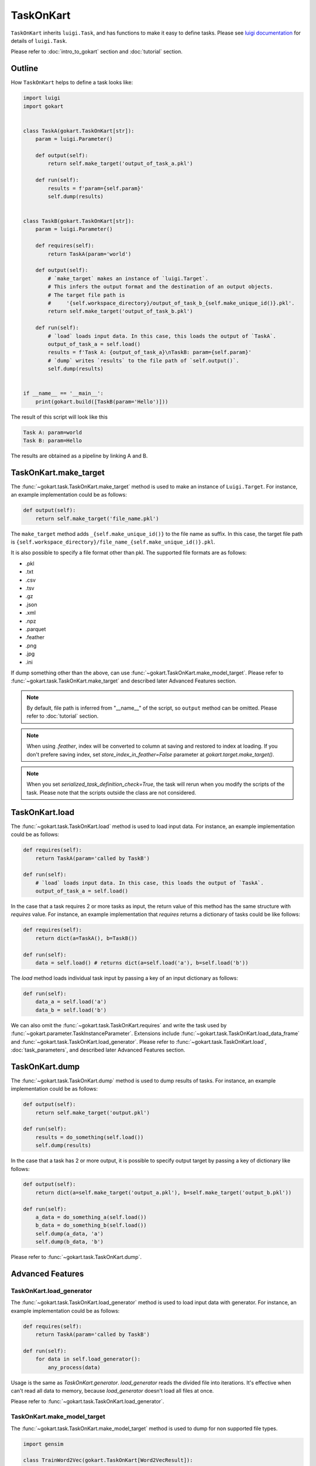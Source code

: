 TaskOnKart
==========
``TaskOnKart`` inherits ``luigi.Task``, and has functions to make it easy to define tasks.
Please see `luigi documentation <https://luigi.readthedocs.io/en/stable/index.html>`_ for details of ``luigi.Task``.

Please refer to :doc:`intro_to_gokart` section and :doc:`tutorial` section.


Outline
--------
How ``TaskOnKart`` helps to define a task looks like:

.. code:: python

    import luigi
    import gokart


    class TaskA(gokart.TaskOnKart[str]):
        param = luigi.Parameter()

        def output(self):
            return self.make_target('output_of_task_a.pkl')

        def run(self):
            results = f'param={self.param}'
            self.dump(results)


    class TaskB(gokart.TaskOnKart[str]):
        param = luigi.Parameter()

        def requires(self):
            return TaskA(param='world')

        def output(self):
            # `make_target` makes an instance of `luigi.Target`.
            # This infers the output format and the destination of an output objects.
            # The target file path is
            #     '{self.workspace_directory}/output_of_task_b_{self.make_unique_id()}.pkl'.
            return self.make_target('output_of_task_b.pkl')

        def run(self):
            # `load` loads input data. In this case, this loads the output of `TaskA`.
            output_of_task_a = self.load()
            results = f'Task A: {output_of_task_a}\nTaskB: param={self.param}'
            # `dump` writes `results` to the file path of `self.output()`.
            self.dump(results)


    if __name__ == '__main__':
        print(gokart.build([TaskB(param='Hello')]))


The result of this script will look like this

.. code:: sh

    Task A: param=world
    Task B: param=Hello

The results are obtained as a pipeline by linking A and B.


TaskOnKart.make_target
----------------------
The :func:`~gokart.task.TaskOnKart.make_target` method is used to make an instance of ``Luigi.Target``.
For instance, an example implementation could be as follows:

.. code:: python

    def output(self):
        return self.make_target('file_name.pkl')

The ``make_target`` method adds ``_{self.make_unique_id()}`` to the file name as suffix.
In this case, the target file path is ``{self.workspace_directory}/file_name_{self.make_unique_id()}.pkl``.


It is also possible to specify a file format other than pkl. The supported file formats are as follows:

- .pkl
- .txt
- .csv
- .tsv
- .gz
- .json
- .xml
- .npz
- .parquet
- .feather
- .png
- .jpg
- .ini


If dump something other than the above, can use :func:`~gokart.TaskOnKart.make_model_target`.
Please refer to :func:`~gokart.task.TaskOnKart.make_target` and described later Advanced Features section.


.. note::
    By default, file path is inferred from "__name__" of the script, so ``output`` method can be omitted.
    Please refer to :doc:`tutorial` section.

.. note::
    When using `.feather`, index will be converted to column at saving and restored to index at loading.
    If you don't prefere saving index, set `store_index_in_feather=False` parameter at `gokart.target.make_target()`.

.. note::
    When you set `serialized_task_definition_check=True`, the task will rerun when you modify the scripts of the task.
    Please note that the scripts outside the class are not considered.



TaskOnKart.load
----------------
The :func:`~gokart.task.TaskOnKart.load` method is used to load input data.
For instance, an example implementation could be as follows:

.. code:: python

    def requires(self):
        return TaskA(param='called by TaskB')

    def run(self):
        # `load` loads input data. In this case, this loads the output of `TaskA`.
        output_of_task_a = self.load()


In the case that a task requires 2 or more tasks as input, the return value of this method has the same structure with `requires` value.
For instance, an example implementation that `requires` returns a dictionary of tasks could be like follows:

.. code:: python

    def requires(self):
        return dict(a=TaskA(), b=TaskB())

    def run(self):
        data = self.load() # returns dict(a=self.load('a'), b=self.load('b'))


The `load` method loads individual task input by passing a key of an input dictionary as follows:

.. code:: python

    def run(self):
        data_a = self.load('a')
        data_b = self.load('b')


We can also omit the :func:`~gokart.task.TaskOnKart.requires` and write the task used by :func:`~gokart.parameter.TaskInstanceParameter`.
Extensions include :func:`~gokart.task.TaskOnKart.load_data_frame` and :func:`~gokart.task.TaskOnKart.load_generator`. Please refer to :func:`~gokart.task.TaskOnKart.load`, :doc:`task_parameters`, and described later Advanced Features section.


TaskOnKart.dump
----------------
The :func:`~gokart.task.TaskOnKart.dump` method is used to dump results of tasks.
For instance, an example implementation could be as follows:

.. code:: python

    def output(self):
        return self.make_target('output.pkl')

    def run(self):
        results = do_something(self.load())
        self.dump(results)


In the case that a task has 2 or more output, it is possible to specify output target by passing a key of dictionary like follows:

.. code:: python

    def output(self):
        return dict(a=self.make_target('output_a.pkl'), b=self.make_target('output_b.pkl'))

    def run(self):
        a_data = do_something_a(self.load())
        b_data = do_something_b(self.load())
        self.dump(a_data, 'a')
        self.dump(b_data, 'b')

Please refer to :func:`~gokart.task.TaskOnKart.dump`.


Advanced Features
---------------------

TaskOnKart.load_generator
~~~~~~~~~~~~~~~~~~~~~~~~~~~~~~
The :func:`~gokart.task.TaskOnKart.load_generator` method is used to load input data with generator.
For instance, an example implementation could be as follows:

.. code:: python

    def requires(self):
        return TaskA(param='called by TaskB')

    def run(self):
        for data in self.load_generator():
            any_process(data)


Usage is the same as `TaskOnKart.generator`.
`load_generator` reads the divided file into iterations.
It's effective when can't read all data to memory, because `load_generator` doesn't load all files at once.

Please refer to :func:`~gokart.task.TaskOnKart.load_generator`.


TaskOnKart.make_model_target
~~~~~~~~~~~~~~~~~~~~~~~~~~~~~~
The :func:`~gokart.task.TaskOnKart.make_model_target` method is used to dump for non supported file types.

.. code:: python

    import gensim

    class TrainWord2Vec(gokart.TaskOnKart[Word2VecResult]):
        def output(self):
            # please use 'zip'.
            return self.make_model_target(
                'model.zip',
                save_function=gensim.model.Word2Vec.save,
                load_function=gensim.model.Word2Vec.load)

        def run(self):
            # -- train word2vec ---
            word2vec = train_word2vec()
            self.dump(word2vec)

It is dumped and zipped with ``gensim.model.Word2Vec.save``.

Please refer to :func:`~gokart.task.TaskOnKart.make_model_target`.


TaskOnKart.load_data_frame
~~~~~~~~~~~~~~~~~~~~~~~~~~~~~~

Please refer to :doc:`for_pandas`.


TaskOnKart.fail_on_empty_dump
~~~~~~~~~~~~~~~~~~~~~~~~~~~~~~~~~

Please refer to :doc:`for_pandas`.


TaskOnKart.should_dump_supplementary_log_files
~~~~~~~~~~~~~~~~~~~~~~~~~~~~~~~~~

Whether to dump supplementary files (task_log, random_seed, task_params, processing_time, module_versions) or not. Default is True.

Note that when set to False, task_info functions (e.g. gokart.tree.task_info.make_task_info_as_tree_str()) cannot be used.


Dump csv with encoding
~~~~~~~~~~~~~~~~~~~~~~~

You can dump csv file by implementing `Task.output()` method as follows:

.. code:: python

    def output(self):
        return self.make_target('file_name.csv')

By default, csv file is dumped with `utf-8` encoding.

If you want to dump csv file with other encodings, you can use `encoding` parameter as follows:

.. code:: python

    from gokart.file_processor import CsvFileProcessor

    def output(self):
        return self.make_target('file_name.csv', processor=CsvFileProcessor(encoding='cp932'))
        # This will dump csv as 'cp932' which is used in Windows.
